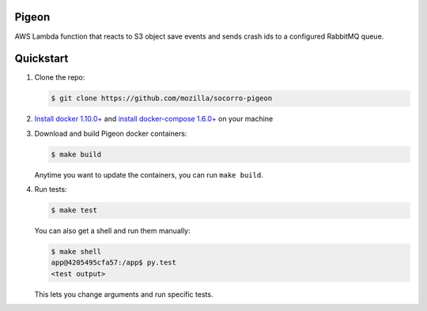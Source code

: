 Pigeon
======

AWS Lambda function that reacts to S3 object save events and sends crash ids to
a configured RabbitMQ queue.


Quickstart
==========

1. Clone the repo:

   .. code-block:: shell

      $ git clone https://github.com/mozilla/socorro-pigeon

2. `Install docker 1.10.0+ <https://docs.docker.com/engine/installation/>`_ and
   `install docker-compose 1.6.0+ <https://docs.docker.com/compose/install/>`_
   on your machine

3. Download and build Pigeon docker containers:

   .. code-block:: shell

      $ make build

   Anytime you want to update the containers, you can run ``make build``.

4. Run tests:

   .. code-block:: shell

      $ make test


   You can also get a shell and run them manually:

   .. code-block:: shell

      $ make shell
      app@4205495cfa57:/app$ py.test
      <test output>


   This lets you change arguments and run specific tests.
